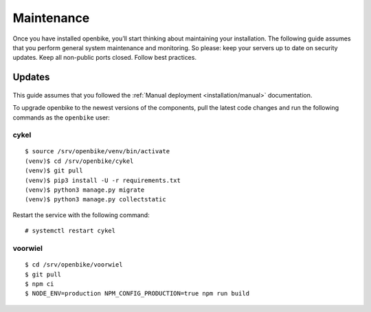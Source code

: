 Maintenance
===========

Once you have installed openbike, you’ll start thinking about maintaining your installation.
The following guide assumes that you perform general system maintenance and monitoring.
So please: keep your servers up to date on security updates. Keep all non-public ports closed. Follow best practices.


Updates
-------

    .. warn: While we try hard not to break things, **please perform a backup before every upgrade.**

This guide assumes that you followed the :ref:`Manual deployment <installation/manual>` documentation.

To upgrade openbike to the newest versions of the components, pull the latest code changes and run the following commands as the ``openbike`` user:

cykel
^^^^^

::

    $ source /srv/openbike/venv/bin/activate
    (venv)$ cd /srv/openbike/cykel
    (venv)$ git pull
    (venv)$ pip3 install -U -r requirements.txt
    (venv)$ python3 manage.py migrate
    (venv)$ python3 manage.py collectstatic

Restart the service with the following command:

::

    # systemctl restart cykel

voorwiel
^^^^^^^

::

    $ cd /srv/openbike/voorwiel
    $ git pull
    $ npm ci
    $ NODE_ENV=production NPM_CONFIG_PRODUCTION=true npm run build
